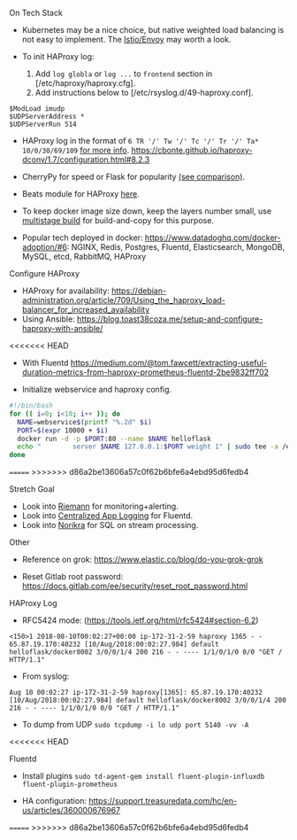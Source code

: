 **** On Tech Stack
- Kubernetes may be a nice choice, but native weighted load balancing is not easy to implement. The [[https://istio.io/docs/concepts/what-is-istio/overview/][Istio/Envoy]] may worth a look.

- To init HAProxy log:
  1. Add ~log globla~ or ~log ...~ to ~frontend~ section in [/etc/haproxy/haproxy.cfg].
  2. Add instructions below to [/etc/rsyslog.d/49-haproxy.conf].
#+BEGIN_SRC
$ModLoad imudp
$UDPServerAddress *
$UDPServerRun 514
#+END_SRC


- HAProxy log in the format of ~6 TR '/' Tw '/' Tc '/' Tr '/' Ta* 10/0/30/69/109~ [[https://serverfault.com/questions/873973/http-request-duration-with-haproxy][for more info]].
  https://cbonte.github.io/haproxy-dconv/1.7/configuration.html#8.2.3


- CherryPy for speed or Flask for popularity [[https://blog.appdynamics.com/engineering/a-performance-analysis-of-python-wsgi-servers-part-2/][(see comparison)]].

- Beats module for HAProxy [[https://www.elastic.co/guide/en/beats/metricbeat/current/metricbeat-module-haproxy.html][here]].

- To keep docker image size down, keep the layers number small, use [[https://docs.docker.com/develop/develop-images/multistage-build/#use-an-external-image-as-a-stage][multistage build]] for build-and-copy for this purpose.

- Popular tech deployed in docker: https://www.datadoghq.com/docker-adoption/#6:
  NGINX, Redis, Postgres, Fluentd, Elasticsearch, MongoDB, MySQL, etcd, RabbitMQ, HAProxy

**** Configure HAProxy

- HAProxy for availability: https://debian-administration.org/article/709/Using_the_haproxy_load-balancer_for_increased_availability
- Using Ansible: https://blog.toast38coza.me/setup-and-configure-haproxy-with-ansible/

<<<<<<< HEAD

- With Fluentd https://medium.com/@tom.fawcett/extracting-useful-duration-metrics-from-haproxy-prometheus-fluentd-2be9832ff702

- Initialize webservice and haproxy config.
#+BEGIN_SRC bash
#!/bin/bash
for (( i=0; i<10; i++ )); do
  NAME=webservice$(printf "%.2d" $i)
  PORT=$(expr 10000 + $i)
  docker run -d -p $PORT:80 --name $NAME helloflask
  echo "        server $NAME 127.0.0.1:$PORT weight 1" | sudo tee -a /etc/haproxy/haproxy.cfg
done
#+END_SRC

=======
>>>>>>> d86a2be13606a57c0f62b6bfe6a4ebd95d6fedb4
**** Stretch Goal

- Look into [[http://riemann.io/quickstart.html][Riemann]] for monitoring+alerting.
- Look into [[https://docs.fluentd.org/v1.0/categories/logging-from-apps][Centralized App Logging]] for Fluentd.
- Look into [[http://norikra.github.io/][Norikra]] for SQL on stream processing.


**** Other

- Reference on grok: https://www.elastic.co/blog/do-you-grok-grok

- Reset Gitlab root password: https://docs.gitlab.com/ee/security/reset_root_password.html


**** HAProxy Log

- RFC5424 mode: (https://tools.ietf.org/html/rfc5424#section-6.2)

#+BEGIN_SRC
<150>1 2018-08-10T00:02:27+00:00 ip-172-31-2-59 haproxy 1365 - - 65.87.19.170:40232 [10/Aug/2018:00:02:27.984] default helloflask/docker8002 3/0/0/1/4 200 216 - - ---- 1/1/0/1/0 0/0 "GET / HTTP/1.1"
#+END_SRC

- From syslog:

#+BEGIN_SRC
Aug 10 00:02:27 ip-172-31-2-59 haproxy[1365]: 65.87.19.170:40232 [10/Aug/2018:00:02:27.984] default helloflask/docker8002 3/0/0/1/4 200 216 - - ---- 1/1/0/1/0 0/0 "GET / HTTP/1.1"
#+END_SRC

- To dump from UDP ~sudo tcpdump -i lo udp port 5140 -vv -A~
<<<<<<< HEAD

**** Fluentd

- Install plugins ~sudo td-agent-gem install fluent-plugin-influxdb fluent-plugin-prometheus~

- HA configuration: https://support.treasuredata.com/hc/en-us/articles/360000676967
=======
>>>>>>> d86a2be13606a57c0f62b6bfe6a4ebd95d6fedb4
